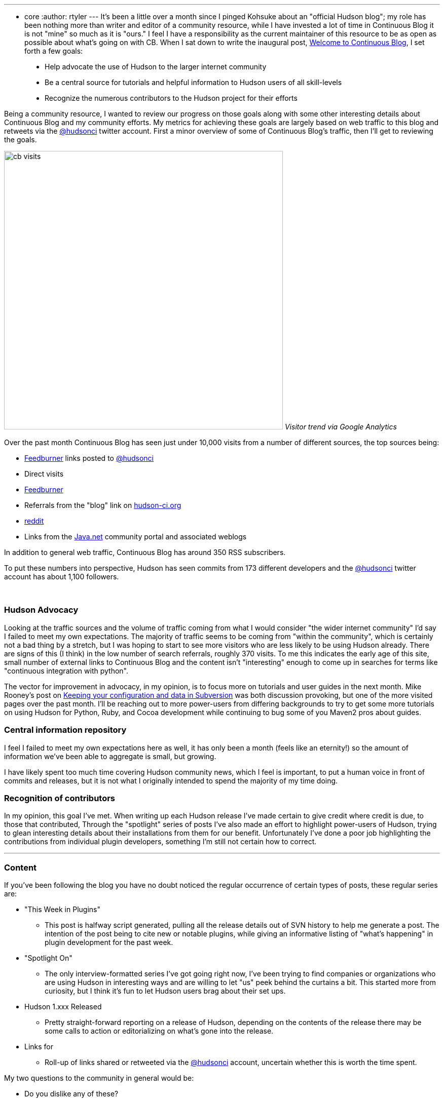 ---
:layout: post
:title: One month of Continuous Blog
:nodeid: 179
:created: 1268140500
:tags:
  - core
:author: rtyler
---
It's been a little over a month since I pinged Kohsuke about an "official Hudson blog"; my role has been nothing more than writer and editor of a community resource, while I have invested a lot of time in Continuous Blog it is not "mine" so much as it is "ours." I feel I have a responsibility as the current maintainer of this resource to be as open as possible about what's going on with CB. When I sat down to write the inaugural post, link:/content/welcome-continuous-blog[Welcome to Continuous Blog], I set forth a few goals:

____
* Help advocate the use of Hudson to the larger internet community
* Be a central source for tutorials and helpful information to Hudson users of all skill-levels
* Recognize the numerous contributors to the Hudson project for their efforts
____

Being a community resource, I wanted to review our progress on those goals along with some other interesting details about Continuous Blog and my community efforts. My metrics for achieving these goals are largely based on web traffic to this blog and retweets via the https://twitter.com/hudsonci[@hudsonci] twitter account. First a minor overview of some of Continuous Blog's traffic, then I'll get to reviewing the goals.

image:https://web.archive.org/web/*/https://agentdero.cachefly.net/continuousblog/cb_visits.png[,550]
_Visitor trend via Google Analytics_

Over the past month Continuous Blog has seen just under 10,000 visits from a number of different sources, the top sources being:

* https://feedburner.google.com/[Feedburner] links posted to https://twitter.com/hudsonci[@hudsonci]
* Direct visits
* https://feedburner.google.com/[Feedburner]
* Referrals from the "blog" link on https://hudson-ci.org[hudson-ci.org]
* https://www.reddit.com/domain/hudson-ci.org[reddit]
* Links from the https://java.net[Java.net] community portal and associated weblogs

In addition to general web traffic, Continuous Blog has around 350 RSS subscribers.

To put these numbers into perspective, Hudson has seen commits from 173 different developers and the https://twitter.com/hudsonci[@hudsonci] twitter account has about 1,100 followers.

{blank} +

=== Hudson Advocacy

Looking at the traffic sources and the volume of traffic coming from what I would consider "the wider internet community" I'd say I failed to meet my own expectations. The majority of traffic seems to be coming from "within the community", which is certainly not a bad thing by a stretch, but I was hoping to start to see more visitors who are less likely to be using Hudson already. There are signs of this (I think) in the low number of search referrals, roughly 370 visits. To me this indicates the early age of this site, small number of external links to Continuous Blog and the content isn't "interesting" enough to come up in searches for terms like "continuous integration with python".

The vector for improvement in advocacy, in my opinion, is to focus more on tutorials and user guides in the next month. Mike Rooney's post on link:/content/keeping-your-configuration-and-data-subversion[Keeping your configuration and data in Subversion] was both discussion provoking, but one of the more visited pages over the past month. I'll be reaching out to more power-users from differing backgrounds to try to get some more tutorials on using Hudson for Python, Ruby, and Cocoa development while continuing to bug some of you Maven2 pros about guides.

=== Central information repository

I feel I failed to meet my own expectations here as well, it has only been a month (feels like an eternity!) so the amount of information we've been able to aggregate is small, but growing.

I have likely spent too much time covering Hudson community news, which I feel is important, to put a human voice in front of commits and releases, but it is not what I originally intended to spend the majority of my time doing.

=== Recognition of contributors

In my opinion, this goal I've met. When writing up each Hudson release I've made certain to give credit where credit is due, to those that contributed, Through the "spotlight" series of posts I've also made an effort to highlight power-users of Hudson, trying to glean interesting details about their installations from them for our benefit. Unfortunately I've done a poor job highlighting the contributions from individual plugin developers, something I'm still not certain how to correct.

'''

=== Content

If you've been following the blog you have no doubt noticed the regular occurrence of certain types of posts, these regular series are:

* "This Week in Plugins"
 ** This post is halfway script generated, pulling all the release details out of SVN history to help me generate a post. The intention of the post being to cite new or notable plugins, while giving an informative listing of "what's happening" in plugin development for the past week.
* "Spotlight On"
 ** The only interview-formatted series I've got going right now, I've been trying to find companies or organizations who are using Hudson in interesting ways and are willing to let "us" peek behind the curtains a bit. This started more from curiosity, but I think it's fun to let Hudson users brag about their set ups.
* Hudson 1.xxx Released
 ** Pretty straight-forward reporting on a release of Hudson, depending on the contents of the release there may be some calls to action or editorializing on what's gone into the release.
* Links for
 ** Roll-up of links shared or retweeted via the https://twitter.com/hudsonci[@hudsonci] account, uncertain whether this is worth the time spent.

My two questions to the community in general would be:

* Do you dislike any of these?
* What else would you like to see on a regular basis?

I'm certainly open to suggestion, I'd like Continuous Blog to continue to be interesting to the Hudson community and if certain kinds of posts are boring or uninteresting, I can cut them from the line-up.

=== Challenges

The largest challenge of Continuous Blog is *time*. As it stands the majority of content I write or edit in some capacity, which is a larger amount of time than I expected to spend. All said and done it takes me between 6-10 hours a week to write for CB, keep tabs on https://twitter.com/hudsonci[@hudsonci] and peruse the mailing list for interesting things. This probably isn't maintainable, and if for some reason a bus hits me (https://www.google.com/search?ie=UTF-8&q=muni+hits+pedestrian[not uncommon around here]), this blog would go dark for a while.

This can be easily fixed by simply adding more contributors to the blog, I'll post more on how to write for Continuous Blog in another post.

'''

All said and done, I am looking forward to another month of writing and following the Hudson community. I'm grateful for all those who've asked questions, been interviewed, wrote content and participated in discussion in the comments. For those of you in the Bay Area, I do hope you come out for the link:/content/meet-and-hack-alongside-kohsuke-and-co[meet-up in mid-March], for the rest of you, I'll catch you on IRC :)

'''
